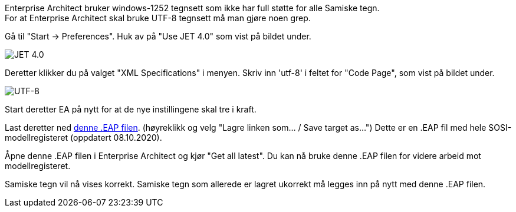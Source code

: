 // Samiske tegn vises ikke korrekt ved bruk av Enterprise Architect

Enterprise Architect bruker windows-1252 tegnsett som ikke har full støtte for alle Samiske tegn. + 
For at Enterprise Architect skal bruke UTF-8 tegnsett må man gjøre noen grep.

Gå til "Start → Preferences". Huk av på "Use JET 4.0" som vist på bildet under.

image::IMG/EA_preferencesJET402.png[,, alt="JET 4.0"]

Deretter klikker du på valget "XML Specifications" i menyen. Skriv inn 'utf-8' i feltet for "Code Page", som vist på bildet under.

image::IMG/EA_preferencesUTF81.png[,, alt="UTF-8"]

Start deretter EA på nytt for at de nye instillingene skal tre i kraft.

Last deretter ned http://sosi.geonorge.no/SVNFAQ/EAP/SOSI_modellregister_JET40.eap[denne .EAP filen]. (høyreklikk og velg "Lagre linken som... / Save target as...")
Dette er en .EAP fil med hele SOSI-modellregisteret (oppdatert 08.10.2020).

Åpne denne .EAP filen i Enterprise Architect og kjør "Get all latest". Du kan nå bruke denne .EAP filen for videre arbeid mot modellregisteret.

Samiske tegn vil nå vises korrekt. Samiske tegn som allerede er lagret ukorrekt må legges inn på nytt med denne .EAP filen.

